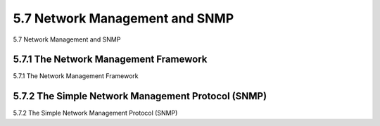 .. _c5.7:

5.7 Network Management and SNMP
===========================================================
5.7 Network Management and SNMP

.. tab:: 中文

.. tab:: 英文

5.7.1 The Network Management Framework
----------------------------------------------------------------------------
5.7.1 The Network Management Framework

.. tab:: 中文

.. tab:: 英文

5.7.2 The Simple Network Management Protocol (SNMP)
----------------------------------------------------------------------------
5.7.2 The Simple Network Management Protocol (SNMP)

.. tab:: 中文

.. tab:: 英文